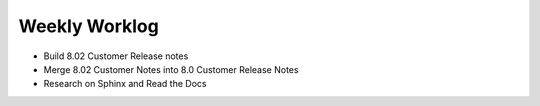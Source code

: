 

.. index:: worklog


Weekly Worklog
==================
* Build 8.02 Customer Release notes
* Merge 8.02 Customer Notes into 8.0 Customer Release Notes
* Research on Sphinx and Read the Docs


